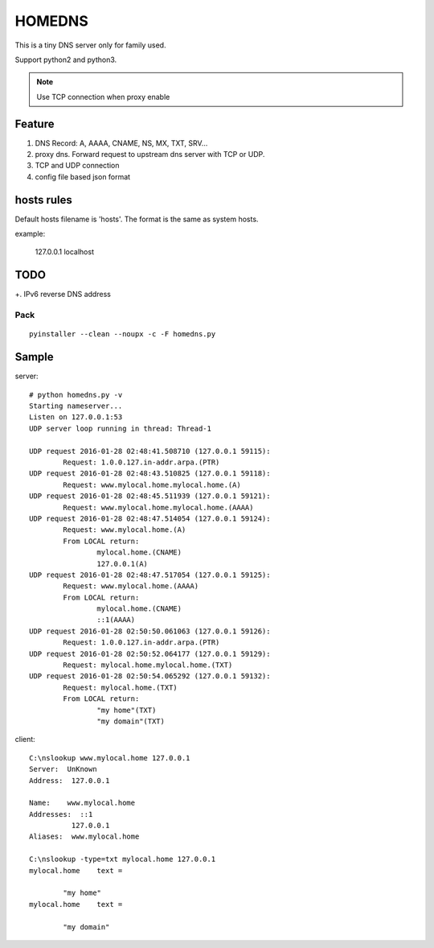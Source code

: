 =========
HOMEDNS
=========
This is a tiny DNS server only for family used.

Support python2 and python3.

.. note::

    Use TCP connection when proxy enable

Feature
=======
1. DNS Record: A, AAAA, CNAME, NS, MX, TXT, SRV...
#. proxy dns. Forward request to upstream dns server with TCP or UDP.
#. TCP and UDP connection
#. config file based json format

hosts rules
============
Default hosts filename is 'hosts'. The format is the same as system hosts.

example:

    127.0.0.1   localhost


TODO
====
+.  IPv6 reverse DNS address

Pack
------
::

    pyinstaller --clean --noupx -c -F homedns.py

Sample
=======
server::

    # python homedns.py -v
    Starting nameserver...
    Listen on 127.0.0.1:53
    UDP server loop running in thread: Thread-1

    UDP request 2016-01-28 02:48:41.508710 (127.0.0.1 59115):
            Request: 1.0.0.127.in-addr.arpa.(PTR)
    UDP request 2016-01-28 02:48:43.510825 (127.0.0.1 59118):
            Request: www.mylocal.home.mylocal.home.(A)
    UDP request 2016-01-28 02:48:45.511939 (127.0.0.1 59121):
            Request: www.mylocal.home.mylocal.home.(AAAA)
    UDP request 2016-01-28 02:48:47.514054 (127.0.0.1 59124):
            Request: www.mylocal.home.(A)
            From LOCAL return:
                    mylocal.home.(CNAME)
                    127.0.0.1(A)
    UDP request 2016-01-28 02:48:47.517054 (127.0.0.1 59125):
            Request: www.mylocal.home.(AAAA)
            From LOCAL return:
                    mylocal.home.(CNAME)
                    ::1(AAAA)
    UDP request 2016-01-28 02:50:50.061063 (127.0.0.1 59126):
            Request: 1.0.0.127.in-addr.arpa.(PTR)
    UDP request 2016-01-28 02:50:52.064177 (127.0.0.1 59129):
            Request: mylocal.home.mylocal.home.(TXT)
    UDP request 2016-01-28 02:50:54.065292 (127.0.0.1 59132):
            Request: mylocal.home.(TXT)
            From LOCAL return:
                    "my home"(TXT)
                    "my domain"(TXT)

client::

    C:\nslookup www.mylocal.home 127.0.0.1
    Server:  UnKnown
    Address:  127.0.0.1

    Name:    www.mylocal.home
    Addresses:  ::1
              127.0.0.1
    Aliases:  www.mylocal.home

    C:\nslookup -type=txt mylocal.home 127.0.0.1
    mylocal.home    text =

            "my home"
    mylocal.home    text =

            "my domain"
